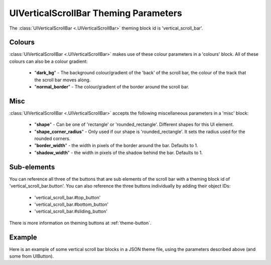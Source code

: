 .. _theme-vertical-scroll-bar:

UIVerticalScrollBar Theming Parameters
=======================================

The :class:`UIVerticalScrollBar <.UIVerticalScrollBar>` theming block id is 'vertical_scroll_bar'.

Colours
-------

:class:`UIVerticalScrollBar <.UIVerticalScrollBar>` makes use of these colour parameters in a 'colours' block. All of these colours can
also be a colour gradient:

 - "**dark_bg**" - The background colour/gradient of the 'back' of the scroll bar, the colour of the track that the scroll bar moves along.
 - "**normal_border**" - The colour/gradient of the border around the scroll bar.

Misc
----

:class:`UIVerticalScrollBar <.UIVerticalScrollBar>` accepts the following miscellaneous parameters in a 'misc' block:

 - "**shape**" - Can be one of 'rectangle' or 'rounded_rectangle'. Different shapes for this UI element.
 - "**shape_corner_radius**" - Only used if our shape is 'rounded_rectangle'. It sets the radius used for the rounded corners.
 - "**border_width**" - the width in pixels of the border around the bar. Defaults to 1.
 - "**shadow_width**" - the width in pixels of the shadow behind the bar. Defaults to 1.

Sub-elements
--------------

You can reference all three of the buttons that are sub elements of the scroll bar with a theming block id of
'vertical_scroll_bar.button'. You can also reference the three buttons individually by adding their object IDs:

 - 'vertical_scroll_bar.#top_button'
 - 'vertical_scroll_bar.#bottom_button'
 - 'vertical_scroll_bar.#sliding_button'

There is more information on theming buttons at :ref:`theme-button`.

Example
-------

Here is an example of some vertical scroll bar blocks in a JSON theme file, using the parameters described above (and some from UIButton).

.. code-block:: json
   :caption: vertical_scroll_bar.json
   :linenos:

    {
        "vertical_scroll_bar":
        {
            "colours":
            {
                "normal_bg": "#25292e",
                "hovered_bg": "#35393e",
                "disabled_bg": "#25292e",
                "selected_bg": "#25292e",
                "active_bg": "#193784",
                "dark_bg": "#15191e",
                "normal_text": "#c5cbd8",
                "hovered_text": "#FFFFFF",
                "selected_text": "#FFFFFF",
                "disabled_text": "#6d736f"
            }
        },
        "vertical_scroll_bar.button":
        {
            "misc":
            {
               "border_width": "1"
            }
        },
        "vertical_scroll_bar.#sliding_button":
        {
            "colours":
            {
               "normal_bg": "#FF0000"
            }
        }
    }
